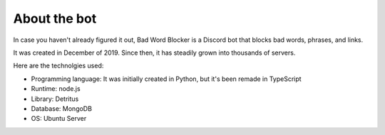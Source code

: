About the bot
=============

In case you haven't already figured it out, Bad Word Blocker is a Discord bot that blocks bad words, phrases, and links.

It was created in December of 2019. Since then, it has steadily grown into thousands of servers. 

Here are the technolgies used:

- Programming language: It was initially created in Python, but it's been remade in TypeScript
- Runtime: node.js
- Library: Detritus
- Database: MongoDB
- OS: Ubuntu Server